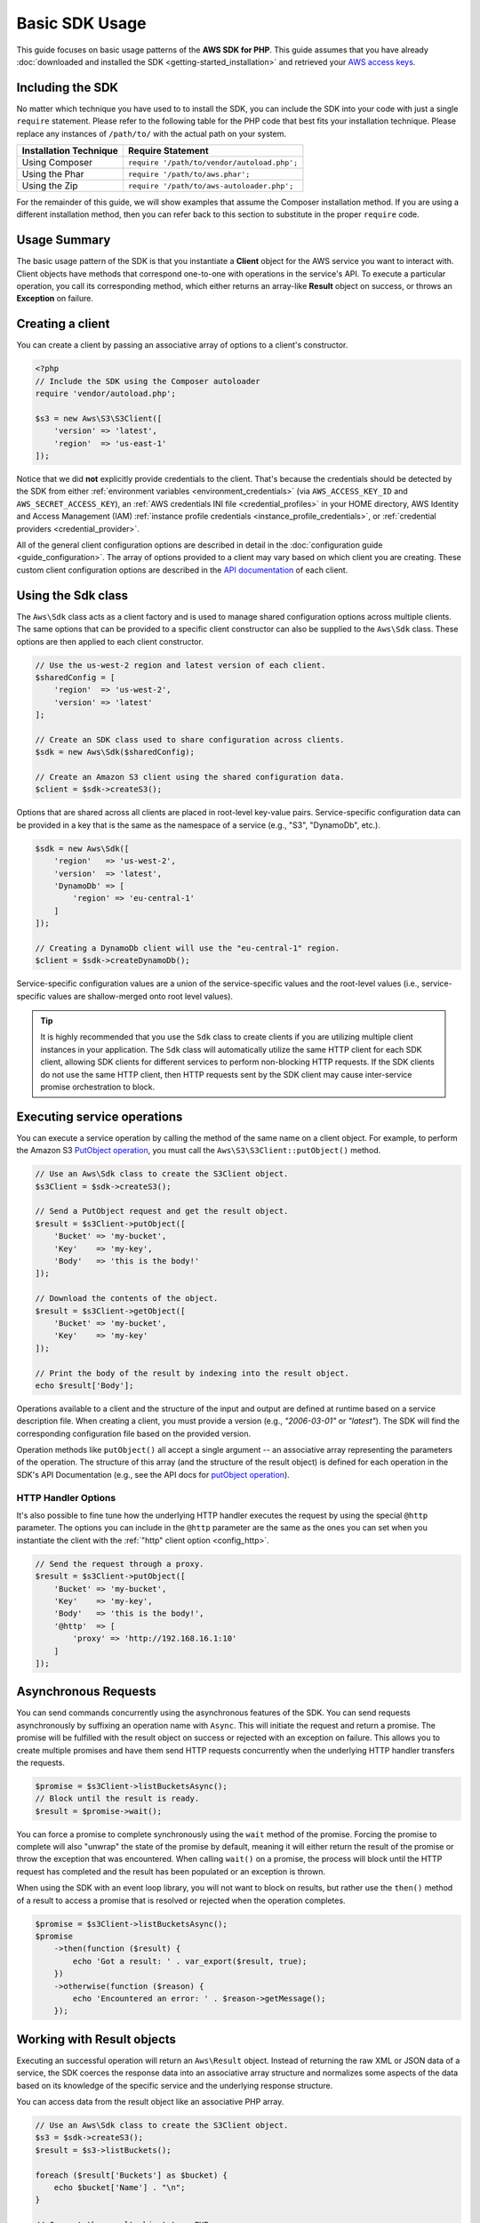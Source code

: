 ===============
Basic SDK Usage
===============

This guide focuses on basic usage patterns of the **AWS SDK for PHP**. This
guide assumes that you have already :doc:`downloaded and installed the SDK
<getting-started_installation>` and retrieved your `AWS access keys
<http://aws.amazon.com/developers/access-keys/>`_.

Including the SDK
-----------------

No matter which technique you have used to to install the SDK, you can include
the SDK into your code with just a single ``require`` statement. Please refer to
the following table for the PHP code that best fits your installation technique.
Please replace any instances of ``/path/to/`` with the actual path on your system.

========================== =====================================================
Installation Technique     Require Statement
========================== =====================================================
Using Composer             ``require '/path/to/vendor/autoload.php';``
-------------------------- -----------------------------------------------------
Using the Phar             ``require '/path/to/aws.phar';``
-------------------------- -----------------------------------------------------
Using the Zip              ``require '/path/to/aws-autoloader.php';``
========================== =====================================================

For the remainder of this guide, we will show examples that assume the Composer
installation method. If you are using a different installation method, then you
can refer back to this section to substitute in the proper ``require`` code.

Usage Summary
-------------

The basic usage pattern of the SDK is that you instantiate a **Client** object
for the AWS service you want to interact with. Client objects have methods that
correspond one-to-one with operations in the service's API. To execute a
particular operation, you call its corresponding method, which either returns an
array-like **Result** object on success, or throws an **Exception** on failure.

Creating a client
-----------------

You can create a client by passing an associative array of options to a
client's constructor.

.. code-block:: php

    <?php
    // Include the SDK using the Composer autoloader
    require 'vendor/autoload.php';

    $s3 = new Aws\S3\S3Client([
        'version' => 'latest',
        'region'  => 'us-east-1'
    ]);

Notice that we did **not** explicitly provide credentials to the client. That's
because the credentials should be detected by the SDK from either
:ref:`environment variables <environment_credentials>` (via
``AWS_ACCESS_KEY_ID`` and ``AWS_SECRET_ACCESS_KEY``), an
:ref:`AWS credentials INI file <credential_profiles>` in your HOME
directory, AWS Identity and Access Management (IAM)
:ref:`instance profile credentials <instance_profile_credentials>`, or
:ref:`credential providers <credential_provider>`.

All of the general client configuration options are described in detail in
the :doc:`configuration guide <guide_configuration>`. The array of options
provided to a client may vary based on which client you are creating. These
custom client configuration options are described in the
`API documentation <http://docs.aws.amazon.com/aws-sdk-php/latest/>`_ of each
client.

.. _sdk-class:

Using the Sdk class
-------------------

The ``Aws\Sdk`` class acts as a client factory and is used to manage shared
configuration options across multiple clients. The same options that can be
provided to a specific client constructor can also be supplied to the
``Aws\Sdk`` class. These options are then applied to each client constructor.

.. code-block:: php

    // Use the us-west-2 region and latest version of each client.
    $sharedConfig = [
        'region'  => 'us-west-2',
        'version' => 'latest'
    ];

    // Create an SDK class used to share configuration across clients.
    $sdk = new Aws\Sdk($sharedConfig);

    // Create an Amazon S3 client using the shared configuration data.
    $client = $sdk->createS3();

Options that are shared across all clients are placed in root-level key-value
pairs. Service-specific configuration data can be provided in a key that is the
same as the namespace of a service (e.g., "S3", "DynamoDb", etc.).

.. code-block:: php

    $sdk = new Aws\Sdk([
        'region'   => 'us-west-2',
        'version'  => 'latest',
        'DynamoDb' => [
            'region' => 'eu-central-1'
        ]
    ]);

    // Creating a DynamoDb client will use the "eu-central-1" region.
    $client = $sdk->createDynamoDb();

Service-specific configuration values are a union of the service-specific
values and the root-level values (i.e., service-specific values are
shallow-merged onto root level values).

.. tip::

    It is highly recommended that you use the ``Sdk`` class to create clients
    if you are utilizing multiple client instances in your application. The
    ``Sdk`` class will automatically utilize the same HTTP client for each SDK
    client, allowing SDK clients for different services to perform non-blocking
    HTTP requests. If the SDK clients do not use the same HTTP client, then
    HTTP requests sent by the SDK client may cause inter-service promise
    orchestration to block.

Executing service operations
----------------------------

You can execute a service operation by calling the method of the same name on
a client object. For example, to perform the Amazon S3 `PutObject operation
<http://docs.aws.amazon.com/AmazonS3/latest/API/RESTObjectPUT.html>`_, you must
call the ``Aws\S3\S3Client::putObject()`` method.

.. code-block:: php

    // Use an Aws\Sdk class to create the S3Client object.
    $s3Client = $sdk->createS3();

    // Send a PutObject request and get the result object.
    $result = $s3Client->putObject([
        'Bucket' => 'my-bucket',
        'Key'    => 'my-key',
        'Body'   => 'this is the body!'
    ]);

    // Download the contents of the object.
    $result = $s3Client->getObject([
        'Bucket' => 'my-bucket',
        'Key'    => 'my-key'
    ]);

    // Print the body of the result by indexing into the result object.
    echo $result['Body'];

Operations available to a client and the structure of the input and output are
defined at runtime based on a service description file. When creating a client,
you must provide a version (e.g., `"2006-03-01"` or `"latest"`). The SDK will
find the corresponding configuration file based on the provided version.

Operation methods like ``putObject()`` all accept a single argument -- an
associative array representing the parameters of the operation. The structure
of this array (and the structure of the result object) is defined for each
operation in the SDK's API Documentation (e.g., see the API docs for
`putObject operation <http://docs.aws.amazon.com/aws-sdk-php/v3/api/api-s3-2006-03-01.html#putobject>`__).

HTTP Handler Options
~~~~~~~~~~~~~~~~~~~~

It's also possible to fine tune how the underlying HTTP handler executes the
request by using the special ``@http`` parameter. The options you can include
in the ``@http`` parameter are the same as the ones you can set when you
instantiate the client with the :ref:`"http" client option <config_http>`.

.. code-block:: php

    // Send the request through a proxy.
    $result = $s3Client->putObject([
        'Bucket' => 'my-bucket',
        'Key'    => 'my-key',
        'Body'   => 'this is the body!',
        '@http'  => [
            'proxy' => 'http://192.168.16.1:10'
        ]
    ]);

Asynchronous Requests
---------------------

You can send commands concurrently using the asynchronous features of the SDK.
You can send requests asynchronously by suffixing an operation name with
``Async``. This will initiate the request and return a promise. The promise
will be fulfilled with the result object on success or rejected with an
exception on failure. This allows you to create multiple promises and
have them send HTTP requests concurrently when the underlying HTTP handler
transfers the requests.

.. code-block:: php

    $promise = $s3Client->listBucketsAsync();
    // Block until the result is ready.
    $result = $promise->wait();

You can force a promise to complete synchronously using the ``wait`` method of
the promise. Forcing the promise to complete will also "unwrap" the state of
the promise by default, meaning it will either return the result of the promise
or throw the exception that was encountered. When calling ``wait()`` on a
promise, the process will block until the HTTP request has completed and the
result has been populated or an exception is thrown.

When using the SDK with an event loop library, you will not want to block on
results, but rather use the ``then()`` method of a result to access a promise
that is resolved or rejected when the operation completes.

.. code-block:: php

    $promise = $s3Client->listBucketsAsync();
    $promise
        ->then(function ($result) {
            echo 'Got a result: ' . var_export($result, true);
        })
        ->otherwise(function ($reason) {
            echo 'Encountered an error: ' . $reason->getMessage();
        });

.. _result_objects:

Working with Result objects
---------------------------

Executing an successful operation will return an ``Aws\Result`` object. Instead
of returning the raw XML or JSON data of a service, the SDK coerces the response
data into an associative array structure and normalizes some aspects of the data
based on its knowledge of the specific service and the underlying response
structure.

You can access data from the result object like an associative PHP array.

.. code-block:: php

    // Use an Aws\Sdk class to create the S3Client object.
    $s3 = $sdk->createS3();
    $result = $s3->listBuckets();

    foreach ($result['Buckets'] as $bucket) {
        echo $bucket['Name'] . "\n";
    }

    // Convert the result object to a PHP array
    $array = $result->toArray();

The contents of the result object depends on the operation that was executed
and the version of a service. The result structure of each API operation is
documented in the API docs for each operation.

The SDK is integrated with `JMESPath <http://jmespath.org/>`_, a `DSL
<http://en.wikipedia.org/wiki/Domain-specific_language>`_ use to search and
manipulate JSON data, or PHP arrays, in our case. The result object contains a
``search()`` method that allows you to more declaratively extract data from the
result.

.. code-block:: php

    $s3 = $sdk->createS3();
    $result = $s3Client->listBuckets();
    // Get the name of each bucket
    $results = $result->search('Buckets[].Name');

Handling errors
---------------

Synchronous Error Handling
~~~~~~~~~~~~~~~~~~~~~~~~~~

If an error occurs while performing an operation, then an exception is thrown.
For this reason, you should use ``try``/``catch`` blocks around your operations
if you need to handle errors in your code. The SDK throws service-specific
exceptions when an error occurs.

In the following example, the ``Aws\S3\S3Client`` is used. If there is an
error, the exception thrown will be of the type ``Aws\S3\Exception\S3Exception``.
All service specific exceptions thrown by the SDK extend from the
``Aws\Exception\AwsException`` class. This class contains useful information
about the failure, including the request-id, error code, and error type.

.. code-block:: php

    use Aws\Exception\AwsException;
    use Aws\S3\Exception\S3Exception;

    try {
        $s3Client->createBucket(['Bucket' => 'my-bucket']);
    } catch (S3Exception $e) {
        // Catch an S3 specific exception.
        echo $e->getMessage();
    } catch (AwsException $e) {
        // This catches the more generic AwsException. You can grab information
        // from the exception using methods of the exception object.
        echo $e->getAwsRequestId() . "\n";
        echo $e->getAwsErrorType() . "\n";
        echo $e->getAwsErrorCode() . "\n";
    }

Async Error Handling
~~~~~~~~~~~~~~~~~~~~

Exceptions are not thrown when sending asynchronous requests. Instead, you must
use the ``then()`` or ``otherwise()`` methods of the returned promise to
receive the result or error.

.. code-block:: php

    $promise = $s3Client->createBucketAsync(['Bucket' => 'my-bucket']);

    $promise->otherwise(function ($reason) {
        var_dump($reason);
    });

    // This does the same thing as the "otherwise" function.
    $promise->then(null, function ($reason) {
        var_dump($reason);
    });

You can "unwrap" the promise and cause the exception to be thrown instead.

.. code-block:: php

    use Aws\S3\Exception\S3Exception;

    $promise = $s3Client->createBucketAsync(['Bucket' => 'my-bucket']);

    try {
        $result = $promise->wait();
    } catch (S3Exception $e) {
        echo $e->getMessage();
    }
